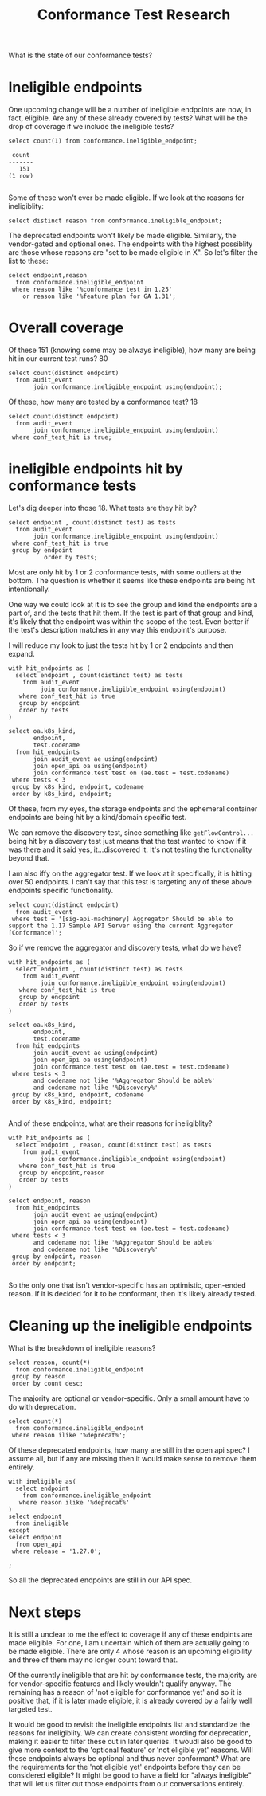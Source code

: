 #+title: Conformance Test Research

What is the state of our conformance tests?

* Ineligible endpoints
One upcoming change will be a number of ineligible endpoints are now, in fact,
eligible. Are any of these already covered by tests? What will be the drop of
coverage if we include the ineligible tests?

#+NAME: How many ineligible endpoints?
#+begin_src sql-mode
select count(1) from conformance.ineligible_endpoint;
#+end_src

#+RESULTS: How many ineligible endpoints?
#+begin_SRC example
 count
-------
   151
(1 row)

#+end_SRC

Some of these won't ever be made eligible.  If we look at the reasons for ineligiblity:

#+begin_src sql-mode
select distinct reason from conformance.ineligible_endpoint;
#+end_src

#+RESULTS:
#+begin_SRC example
                                            reason
-----------------------------------------------------------------------------------------------
 Not eligible for conformance yet
 uses kubelet api
 Endpoint likely to be deprecated
 Endpoint was deprecated in 1.7
 endpoints is currently feature gated and and will only receive e2e & conformance test in 1.25
 vendor specific feature
 Unable to be tested, and likely soon deprecated
 pending deprecation
 Kubernetes distribution would reasonably not allow this action via the API
 still an alpha feature plan for GA 1.31
 depends on alpha feature
 optional feature
(12 rows)
#+end_SRC

The deprecated endpoints won't likely be made eligible.  Similarly, the vendor-gated and optional ones.
The endpoints with the highest possiblity are those whose reasons are "set to be made eligible in X".  So let's
filter the list to these:

#+begin_src sql-mode
select endpoint,reason
  from conformance.ineligible_endpoint
 where reason like '%conformance test in 1.25'
    or reason like '%feature plan for GA 1.31';
#+end_src

#+RESULTS:
#+begin_SRC example
                     endpoint                     |                                            reason
--------------------------------------------------+-----------------------------------------------------------------------------------------------
 getResourceAPIGroup                              | still an alpha feature plan for GA 1.31
 readNetworkingV1NamespacedNetworkPolicyStatus    | endpoints is currently feature gated and and will only receive e2e & conformance test in 1.25
 patchNetworkingV1NamespacedNetworkPolicyStatus   | endpoints is currently feature gated and and will only receive e2e & conformance test in 1.25
 replaceNetworkingV1NamespacedNetworkPolicyStatus | endpoints is currently feature gated and and will only receive e2e & conformance test in 1.25
(4 rows)

#+end_SRC

* Overall coverage
Of these 151 (knowing some may be always ineligible), how many are being hit in our current test runs? 80

#+begin_src sql-mode
select count(distinct endpoint)
  from audit_event
       join conformance.ineligible_endpoint using(endpoint);
#+end_src

#+RESULTS:
#+begin_SRC example
 count
-------
    80
(1 row)
#+end_SRC

Of these, how many are tested by a conformance test? 18

#+begin_src sql-mode
select count(distinct endpoint)
  from audit_event
       join conformance.ineligible_endpoint using(endpoint)
 where conf_test_hit is true;
#+end_src

#+RESULTS:
#+begin_SRC example
 count
-------
    18
(1 row)

#+end_SRC

* ineligible endpoints hit by conformance tests

Let's dig deeper into those 18. What tests are they hit by?

#+begin_src sql-mode
select endpoint , count(distinct test) as tests
  from audit_event
       join conformance.ineligible_endpoint using(endpoint)
 where conf_test_hit is true
 group by endpoint
          order by tests;
#+end_src

#+RESULTS:
#+begin_SRC example
                    endpoint                    | tests
------------------------------------------------+-------
 readStorageV1CSIDriver                         |     1
 deleteRbacAuthorizationV1ClusterRole           |     1
 deleteStorageV1CSIDriver                       |     1
 getFlowcontrolApiserverAPIGroup                |     1
 getRbacAuthorizationAPIGroup                   |     1
 getRbacAuthorizationV1APIResources             |     1
 listStorageV1CSIDriver                         |     1
 patchCoreV1NamespacedPodEphemeralcontainers    |     1
 createRbacAuthorizationV1ClusterRole           |     1
 createStorageV1CSIDriver                       |     1
 getStorageV1APIResources                       |     2
 deleteRbacAuthorizationV1ClusterRoleBinding    |     2
 getStorageAPIGroup                             |     2
 createRbacAuthorizationV1ClusterRoleBinding    |     2
 listCoreV1NamespacedPersistentVolumeClaim      |     8
 listCoreV1PersistentVolume                     |     8
 deleteRbacAuthorizationV1NamespacedRoleBinding |    20
 createRbacAuthorizationV1NamespacedRoleBinding |    20
(18 rows)

#+end_SRC

Most are only hit by 1 or 2 conformance tests, with some outliers at the bottom. The question is whether it seems like these endpoints are being hit intentionally.

One way we could look at it is to see the group and kind the endpoints are a part of, and the tests that hit them. If the test is part of that group and kind, it's likely that the endpoint was within the scope of the test. Even better if the test's description matches in any way this endpoint's purpose.


I will reduce my look to just the tests hit by 1 or 2 endpoints and then expand.

#+begin_src sql-mode
with hit_endpoints as (
  select endpoint , count(distinct test) as tests
    from audit_event
         join conformance.ineligible_endpoint using(endpoint)
   where conf_test_hit is true
   group by endpoint
   order by tests
)

select oa.k8s_kind,
       endpoint,
       test.codename
  from hit_endpoints
       join audit_event ae using(endpoint)
       join open_api oa using(endpoint)
       join conformance.test test on (ae.test = test.codename)
 where tests < 3
 group by k8s_kind, endpoint, codename
 order by k8s_kind, endpoint;
#+end_src

#+RESULTS:
#+begin_SRC example
      k8s_kind       |                  endpoint                   |                                                            codename
---------------------+---------------------------------------------+--------------------------------------------------------------------------------------------------------------------------------
 ClusterRole         | createRbacAuthorizationV1ClusterRole        | [sig-api-machinery] Aggregator Should be able to support the 1.17 Sample API Server using the current Aggregator [Conformance]
 ClusterRole         | deleteRbacAuthorizationV1ClusterRole        | [sig-api-machinery] Aggregator Should be able to support the 1.17 Sample API Server using the current Aggregator [Conformance]
 ClusterRoleBinding  | createRbacAuthorizationV1ClusterRoleBinding | [sig-api-machinery] Aggregator Should be able to support the 1.17 Sample API Server using the current Aggregator [Conformance]
 ClusterRoleBinding  | createRbacAuthorizationV1ClusterRoleBinding | [sig-auth] ServiceAccounts ServiceAccountIssuerDiscovery should support OIDC discovery of service account issuer [Conformance]
 ClusterRoleBinding  | deleteRbacAuthorizationV1ClusterRoleBinding | [sig-api-machinery] Aggregator Should be able to support the 1.17 Sample API Server using the current Aggregator [Conformance]
 ClusterRoleBinding  | deleteRbacAuthorizationV1ClusterRoleBinding | [sig-auth] ServiceAccounts ServiceAccountIssuerDiscovery should support OIDC discovery of service account issuer [Conformance]
 CSIDriver           | createStorageV1CSIDriver                    | [sig-storage] CSIInlineVolumes should support ephemeral VolumeLifecycleMode in CSIDriver API [Conformance]
 CSIDriver           | deleteStorageV1CSIDriver                    | [sig-storage] CSIInlineVolumes should support ephemeral VolumeLifecycleMode in CSIDriver API [Conformance]
 CSIDriver           | listStorageV1CSIDriver                      | [sig-storage] CSIInlineVolumes should support ephemeral VolumeLifecycleMode in CSIDriver API [Conformance]
 CSIDriver           | readStorageV1CSIDriver                      | [sig-storage] CSIInlineVolumes should support ephemeral VolumeLifecycleMode in CSIDriver API [Conformance]
 EphemeralContainers | patchCoreV1NamespacedPodEphemeralcontainers | [sig-node] Ephemeral Containers [NodeConformance] will start an ephemeral container in an existing pod [Conformance]
 Pod                 | patchCoreV1NamespacedPodEphemeralcontainers | [sig-node] Ephemeral Containers [NodeConformance] will start an ephemeral container in an existing pod [Conformance]
                     | getFlowcontrolApiserverAPIGroup             | [sig-api-machinery] Discovery should validate PreferredVersion for each APIGroup [Conformance]
                     | getRbacAuthorizationAPIGroup                | [sig-api-machinery] Discovery should validate PreferredVersion for each APIGroup [Conformance]
                     | getRbacAuthorizationV1APIResources          | [sig-api-machinery] Aggregator Should be able to support the 1.17 Sample API Server using the current Aggregator [Conformance]
                     | getStorageAPIGroup                          | [sig-api-machinery] Discovery should validate PreferredVersion for each APIGroup [Conformance]
                     | getStorageAPIGroup                          | [sig-storage] CSIStorageCapacity  should support CSIStorageCapacities API operations [Conformance]
                     | getStorageV1APIResources                    | [sig-api-machinery] Aggregator Should be able to support the 1.17 Sample API Server using the current Aggregator [Conformance]
                     | getStorageV1APIResources                    | [sig-storage] CSIStorageCapacity  should support CSIStorageCapacities API operations [Conformance]
(19 rows)

#+end_SRC

Of these, from my eyes, the storage endpoints and the ephemeral container
endpoints are being hit by a kind/domain specific test.

We can remove the discovery test, since something
like ~getFlowControl...~ being hit by a discovery test just means that the test
wanted to know if it was there and it said yes, it...discovered it. It's not
testing the functionality beyond that.

I am also iffy on the aggregator test. If we look at it specifically, it is
hitting over 50 endpoints. I can't say that this test is targeting any of these
above endpoints specific functionality.

#+begin_src sql-mode
select count(distinct endpoint)
  from audit_event
 where test = '[sig-api-machinery] Aggregator Should be able to support the 1.17 Sample API Server using the current Aggregator [Conformance]';
#+end_src

#+RESULTS:
#+begin_SRC example
 count
-------
    53
(1 row)

#+end_SRC

So if we remove the aggregator and discovery tests, what do we have?

#+begin_src sql-mode
with hit_endpoints as (
  select endpoint , count(distinct test) as tests
    from audit_event
         join conformance.ineligible_endpoint using(endpoint)
   where conf_test_hit is true
   group by endpoint
   order by tests
)

select oa.k8s_kind,
       endpoint,
       test.codename
  from hit_endpoints
       join audit_event ae using(endpoint)
       join open_api oa using(endpoint)
       join conformance.test test on (ae.test = test.codename)
 where tests < 3
       and codename not like '%Aggregator Should be able%'
       and codename not like '%Discovery%'
 group by k8s_kind, endpoint, codename
 order by k8s_kind, endpoint;

#+end_src

#+RESULTS:
#+begin_SRC example
      k8s_kind       |                  endpoint                   |                                                       codename
---------------------+---------------------------------------------+----------------------------------------------------------------------------------------------------------------------
 CSIDriver           | createStorageV1CSIDriver                    | [sig-storage] CSIInlineVolumes should support ephemeral VolumeLifecycleMode in CSIDriver API [Conformance]
 CSIDriver           | deleteStorageV1CSIDriver                    | [sig-storage] CSIInlineVolumes should support ephemeral VolumeLifecycleMode in CSIDriver API [Conformance]
 CSIDriver           | listStorageV1CSIDriver                      | [sig-storage] CSIInlineVolumes should support ephemeral VolumeLifecycleMode in CSIDriver API [Conformance]
 CSIDriver           | readStorageV1CSIDriver                      | [sig-storage] CSIInlineVolumes should support ephemeral VolumeLifecycleMode in CSIDriver API [Conformance]
 EphemeralContainers | patchCoreV1NamespacedPodEphemeralcontainers | [sig-node] Ephemeral Containers [NodeConformance] will start an ephemeral container in an existing pod [Conformance]
 Pod                 | patchCoreV1NamespacedPodEphemeralcontainers | [sig-node] Ephemeral Containers [NodeConformance] will start an ephemeral container in an existing pod [Conformance]
                     | getStorageAPIGroup                          | [sig-storage] CSIStorageCapacity  should support CSIStorageCapacities API operations [Conformance]
                     | getStorageV1APIResources                    | [sig-storage] CSIStorageCapacity  should support CSIStorageCapacities API operations [Conformance]
(8 rows)

#+end_SRC

And of these endpoints, what are their reasons for ineligiblity?

#+begin_src sql-mode
with hit_endpoints as (
  select endpoint , reason, count(distinct test) as tests
    from audit_event
         join conformance.ineligible_endpoint using(endpoint)
   where conf_test_hit is true
   group by endpoint,reason
   order by tests
)

select endpoint, reason
  from hit_endpoints
       join audit_event ae using(endpoint)
       join open_api oa using(endpoint)
       join conformance.test test on (ae.test = test.codename)
 where tests < 3
       and codename not like '%Aggregator Should be able%'
       and codename not like '%Discovery%'
 group by endpoint, reason
 order by endpoint;

#+end_src

#+RESULTS:
#+begin_SRC example
                  endpoint                   |              reason
---------------------------------------------+----------------------------------
 createStorageV1CSIDriver                    | vendor specific feature
 deleteStorageV1CSIDriver                    | vendor specific feature
 getStorageAPIGroup                          | vendor specific feature
 getStorageV1APIResources                    | vendor specific feature
 listStorageV1CSIDriver                      | vendor specific feature
 patchCoreV1NamespacedPodEphemeralcontainers | Not eligible for conformance yet
 readStorageV1CSIDriver                      | vendor specific feature
(7 rows)

#+end_SRC

So the only one that isn't vendor-specific has an optimistic, open-ended reason. If it is decided for it to be conformant, then it's likely already tested.

* Cleaning up the ineligible endpoints
What is the breakdown of ineligible reasons?

#+begin_src sql-mode
select reason, count(*)
  from conformance.ineligible_endpoint
 group by reason
 order by count desc;
#+end_src

#+RESULTS:
#+begin_SRC example
                                            reason                                             | count
-----------------------------------------------------------------------------------------------+-------
 optional feature                                                                              |    65
 vendor specific feature                                                                       |    54
 Unable to be tested, and likely soon deprecated                                               |    14
 Not eligible for conformance yet                                                              |     4
 endpoints is currently feature gated and and will only receive e2e & conformance test in 1.25 |     3
 Kubernetes distribution would reasonably not allow this action via the API                    |     3
 uses kubelet api                                                                              |     2
 pending deprecation                                                                           |     2
 Endpoint likely to be deprecated                                                              |     1
 still an alpha feature plan for GA 1.31                                                       |     1
 depends on alpha feature                                                                      |     1
 Endpoint was deprecated in 1.7                                                                |     1
(12 rows)

#+end_SRC

The majority are optional or vendor-specific. Only a small amount have to do
with deprecation.

#+begin_src sql-mode
select count(*)
  from conformance.ineligible_endpoint
 where reason ilike '%deprecat%';
#+end_src

#+RESULTS:
#+begin_SRC example
 count
-------
    18
(1 row)
#+end_SRC

Of these deprecated endpoints, how many are still in the open api spec? I assume
all, but if any are missing then it would make sense to remove them entirely.

#+begin_src sql-mode
with ineligible as(
  select endpoint
    from conformance.ineligible_endpoint
   where reason ilike '%deprecat%'
)
select endpoint
  from ineligible
except
select endpoint
  from open_api
 where release = '1.27.0';

;
#+end_src

#+RESULTS:
#+begin_SRC example
 endpoint
----------
(0 rows)

#+end_SRC


So all the deprecated endpoints are still in our API spec.

* Next steps
It is still a unclear to me the effect to coverage if any of these endpints are
made eligible. For one, I am uncertain which of them are actually going to be
made eligible. There are only 4 whose reason is an upcoming eligibility and
three of them may no longer count toward that.

Of the currently ineligible that are hit by conformance tests, the majority are
for vendor-specific features and likely wouldn't qualify anyway. The remaining
has a reason of 'not eligible for conformance yet' and so it is positive that,
if it is later made eligible, it is already covered by a fairly well targeted
test.

It would be good to revisit the ineligible endpoints list and standardize the
reasons for ineligiblity. We can create consistent wording for deprecation,
making it easier to filter these out in later queries. It woudl also be good to
give more context to the 'optional feature' or 'not eligible yet' reasons. Will
these endpoints always be optional and thus never conformant? What are the
requirements for the 'not eligible yet' endpoints before they can be considered
eligible? It might be good to have a field for "always ineligible" that will let
us filter out those endpoints from our conversations entirely.
